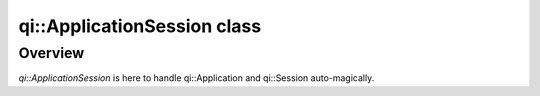 .. _api-applicationsession:
.. cpp:namespace:: qi
.. cpp:auto_template:: True
.. default-role:: cpp:guess

qi::ApplicationSession class
****************************

Overview
========

`qi::ApplicationSession` is here to handle qi::Application and qi::Session
auto-magically.

.. cpp:autoclass:: qi::ApplicationSession
